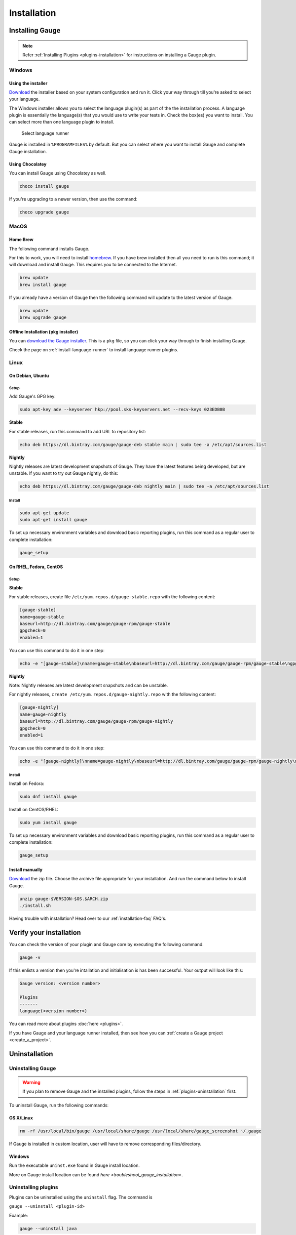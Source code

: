 Installation
============

.. _installing_gauge:

Installing Gauge
----------------

.. note::
    Refer :ref:`Installing Plugins <plugins-installation>` for instructions on installing a Gauge plugin.

Windows
^^^^^^^

Using the installer
~~~~~~~~~~~~~~~~~~~

`Download <http://getgauge.io/get-started>`__ the installer based on your system configuration and run it. Click your way through till you're asked to select your language.

The Windows installer allows you to select the language plugin(s) as part of the the installation process. A language plugin is essentially the language(s) that you would use to write your tests in. Check the box(es) you want to install. You can select more than one language plugin to install.

.. figure:: images/install-lang-runner.jpg
   :alt: Select language runner

   Select language runner

Gauge is installed in ``%PROGRAMFILES%`` by default. But you can select
where you want to install Gauge and complete Gauge installation.

Using Chocolatey
~~~~~~~~~~~~~~~~

You can install Gauge using Chocolatey as well.

.. code-block:: console

    choco install gauge

If you're upgrading to a newer version, then use the command:

.. code-block:: console

    choco upgrade gauge

MacOS
^^^^^

Home Brew
~~~~~~~~~

The following command installs Gauge.

For this to work, you will need to install `homebrew <http://brew.sh/>`__. If you have brew installed then all you need to run is this command; it will download and install Gauge. This requires you to be connected to the Internet.

.. code-block:: console

    brew update
    brew install gauge

If you already have a version of Gauge then the following command will
update to the latest version of Gauge.

.. code-block:: console

    brew update
    brew upgrade gauge

Offline Installation (pkg installer)
~~~~~~~~~~~~~~~~~~~~~~~~~~~~~~~~~~~~

You can `download the Gauge installer <http://getgauge.io/get-started>`__. This is a ``pkg`` file, so you can click your way through to finish installing Gauge.

Check the page on :ref:`install-language-runner` to install language runner plugins.

Linux
^^^^^

On Debian, Ubuntu
~~~~~~~~~~~~~~~~~

Setup
"""""

Add Gauge's GPG key:

.. code-block:: console

    sudo apt-key adv --keyserver hkp://pool.sks-keyservers.net --recv-keys 023EDB0B

**Stable**

For stable releases, run this command to add URL to repository list:

.. code-block:: console

    echo deb https://dl.bintray.com/gauge/gauge-deb stable main | sudo tee -a /etc/apt/sources.list

**Nightly**

Nightly releases are latest development snapshots of Gauge. They have
the latest features being developed, but are unstable. If you want to
try out Gauge nightly, do this:

.. code-block:: console

    echo deb https://dl.bintray.com/gauge/gauge-deb nightly main | sudo tee -a /etc/apt/sources.list

Install
"""""""

.. code-block:: console

    sudo apt-get update
    sudo apt-get install gauge

To set up necessary environment variables and download basic reporting
plugins, run this command as a regular user to complete installation:

.. code-block:: console

    gauge_setup

On RHEL, Fedora, CentOS
~~~~~~~~~~~~~~~~~~~~~~~

Setup
"""""

**Stable**

For stable releases, create file ``/etc/yum.repos.d/gauge-stable.repo``
with the following content:

.. code-block:: text

    [gauge-stable]
    name=gauge-stable
    baseurl=http://dl.bintray.com/gauge/gauge-rpm/gauge-stable
    gpgcheck=0
    enabled=1

You can use this command to do it in one step:

.. code-block:: console

    echo -e "[gauge-stable]\nname=gauge-stable\nbaseurl=http://dl.bintray.com/gauge/gauge-rpm/gauge-stable\ngpgcheck=0\nenabled=1" | sudo tee /etc/yum.repos.d/gauge-stable.repo

**Nightly**


Note: Nightly releases are latest development snapshots and can be
unstable.

For nightly releases, ``create /etc/yum.repos.d/gauge-nightly.repo``
with the following content:

.. code-block:: text

    [gauge-nightly]
    name=gauge-nightly
    baseurl=http://dl.bintray.com/gauge/gauge-rpm/gauge-nightly
    gpgcheck=0
    enabled=1

You can use this command to do it in one step:

.. code-block:: console

    echo -e "[gauge-nightly]\nname=gauge-nightly\nbaseurl=http://dl.bintray.com/gauge/gauge-rpm/gauge-nightly\ngpgcheck=0\nenabled=1" | sudo tee /etc/yum.repos.d/gauge-nightly.repo

Install
"""""""

Install on Fedora:

.. code-block:: console

    sudo dnf install gauge

Install on CentOS/RHEL:

.. code-block:: console

    sudo yum install gauge

To set up necessary environment variables and download basic reporting
plugins, run this command as a regular user to complete installation:

.. code-block:: console

    gauge_setup

Install manually
~~~~~~~~~~~~~~~~

`Download <http://getgauge.io/get-started>`__ the zip file. Choose the
archive file appropriate for your installation. And run the command
below to install Gauge.

.. code-block:: console

    unzip gauge-$VERSION-$OS.$ARCH.zip
    ./install.sh

Having trouble with installation? Head over to our :ref:`installation-faq` FAQ's.

Verify your installation
------------------------

You can check the version of your plugin and Gauge core by executing the
following command.

.. code-block:: console

    gauge -v

If this enlists a version then you're intallation and initialisation is
has been successful. Your output will look like this:

.. code-block:: console

    Gauge version: <version number>

    Plugins
    -------
    language(<version number>)

You can read more about plugins :doc:`here <plugins>`.

If you have Gauge and your language runner installed, then see how you can :ref:`create a Gauge project <create_a_project>`.



Uninstallation
--------------

Uninstalling Gauge
^^^^^^^^^^^^^^^^^^

.. warning::
    If you plan to remove Gauge and the installed plugins, follow the steps in :ref:`plugins-uninstallation` first.


To uninstall Gauge, run the following commands:

OS X/Linux
~~~~~~~~~~

.. code-block:: console

    rm -rf /usr/local/bin/gauge /usr/local/share/gauge /usr/local/share/gauge_screenshot ~/.gauge

If Gauge is installed in custom location, user will have to remove
corresponding files/directory.

Windows
~~~~~~~

Run the executable ``uninst.exe`` found in Gauge install location.

More on Gauge install location can be found `here <troubleshoot_gauge_installation>`.

.. _plugins-uninstallation:

Uninstalling plugins
^^^^^^^^^^^^^^^^^^^^

Plugins can be uninstalled using the ``uninstall`` flag. The command is

``gauge --uninstall <plugin-id>``

Example:

.. code-block:: console

    gauge --uninstall java

To uninstall a specific version of the plugin, use the
``--plugin-version`` flag.

Example:

.. code-block:: console

    gauge --uninstall java --plugin-version 0.3.2
